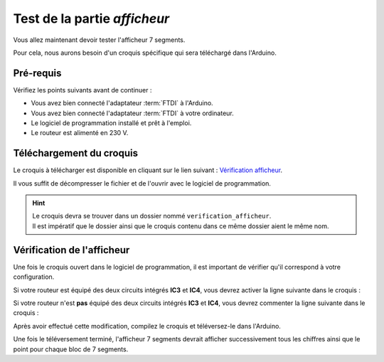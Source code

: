 .. _carte-mono-test-afficheur:

Test de la partie *afficheur*
"""""""""""""""""""""""""""""

Vous allez maintenant devoir tester l'afficheur 7 segments.

Pour cela, nous aurons besoin d'un croquis spécifique qui sera téléchargé dans l'Arduino.

Pré-requis
**********

Vérifiez les points suivants avant de continuer :

* Vous avez bien connecté l'adaptateur :term:`FTDI` à l'Arduino.
* Vous avez bien connecté l'adaptateur :term:`FTDI` à votre ordinateur.
* Le logiciel de programmation installé et prêt à l'emploi.
* Le routeur est alimenté en 230 V.

Téléchargement du croquis
*************************

Le croquis à télécharger est disponible en cliquant sur le lien suivant : `Vérification afficheur <https://mk2pvrouter.com/wp-content/uploads/2023/01/verification_afficheur.zip>`_.

Il vous suffit de décompresser le fichier et de l'ouvrir avec le logiciel de programmation.

.. hint::
   | Le croquis devra se trouver dans un dossier nommé ``verification_afficheur``.
   | Il est impératif que le dossier ainsi que le croquis contenu dans ce même dossier aient le même nom.

Vérification de l'afficheur
***************************

Une fois le croquis ouvert dans le logiciel de programmation, il est important de vérifier qu'il correspond à votre configuration.

Si votre routeur est équipé des deux circuits intégrés **IC3** et **IC4**, vous devrez activer la ligne suivante dans le croquis :

.. code-block:: cpp
   #define PIN_SAVING_HARDWARE

Si votre routeur n'est **pas** équipé des deux circuits intégrés **IC3** et **IC4**, vous devrez commenter la ligne suivante dans le croquis :

.. code-block:: cpp
   //#define PIN_SAVING_HARDWARE

Après avoir effectué cette modification, compilez le croquis et téléversez-le dans l'Arduino.

Une fois le téléversement terminé, l'afficheur 7 segments devrait afficher successivement tous les chiffres ainsi que le point pour chaque bloc de 7 segments.
